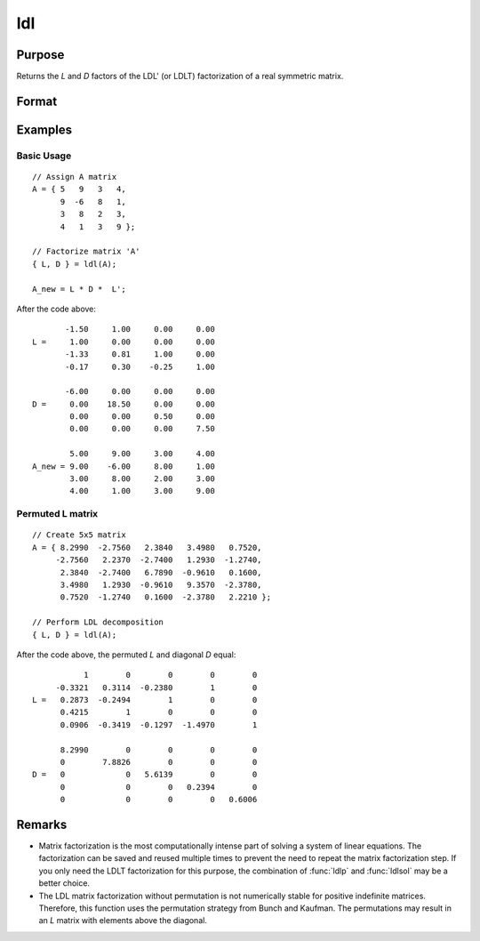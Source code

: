 
ldl
==============================================

Purpose
----------------

Returns the *L* and *D* factors of the LDL' (or LDLT) factorization of a real symmetric matrix.

Format
----------------
.. function:: { L, D } = ldl(A)

    :param A: Real symmetric data matrix
    :type A: NxN matrix

    :return L: Permuted lower triangular matrix, containing the factor *L*.

    :rtype L: NxN matrix

    :return D: Block diagonal matrix containing the factor *D*.

    :rtype D: NxN matrix

Examples
----------------

Basic Usage
+++++++++++

::

    // Assign A matrix
    A = { 5   9   3   4,
          9  -6   8   1,
          3   8   2   3,
          4   1   3   9 };

    // Factorize matrix 'A'
    { L, D } = ldl(A);

    A_new = L * D *  L';

After the code above:

::

           -1.50     1.00     0.00     0.00
    L =     1.00     0.00     0.00     0.00
           -1.33     0.81     1.00     0.00
           -0.17     0.30    -0.25     1.00

           -6.00     0.00     0.00     0.00
    D =     0.00    18.50     0.00     0.00
            0.00     0.00     0.50     0.00
            0.00     0.00     0.00     7.50

            5.00     9.00     3.00     4.00
    A_new = 9.00    -6.00     8.00     1.00
            3.00     8.00     2.00     3.00
            4.00     1.00     3.00     9.00

Permuted L matrix
+++++++++++++++++

::

    // Create 5x5 matrix
    A = { 8.2990  -2.7560   2.3840   3.4980   0.7520,
         -2.7560   2.2370  -2.7400   1.2930  -1.2740,
          2.3840  -2.7400   6.7890  -0.9610   0.1600,
          3.4980   1.2930  -0.9610   9.3570  -2.3780,
          0.7520  -1.2740   0.1600  -2.3780   2.2210 };

    // Perform LDL decomposition
    { L, D } = ldl(A);

After the code above, the permuted *L* and diagonal *D* equal:

::

               1        0        0        0        0
         -0.3321   0.3114  -0.2380        1        0
    L =   0.2873  -0.2494        1        0        0
          0.4215        1        0        0        0
          0.0906  -0.3419  -0.1297  -1.4970        1

          8.2990        0        0        0        0
          0        7.8826        0        0        0
    D =   0             0   5.6139        0        0
          0             0        0   0.2394        0
          0             0        0        0   0.6006

Remarks
-------

-  Matrix factorization is the most computationally intense part of
   solving a system of linear equations. The factorization can be saved
   and reused multiple times to prevent the need to repeat the matrix
   factorization step. If you only need the LDLT factorization for this
   purpose, the combination of :func:`ldlp` and :func:`ldlsol` may be a better choice.
-  The LDL matrix factorization without permutation is not numerically
   stable for positive indefinite matrices. Therefore, this function
   uses the permutation strategy from Bunch and Kaufman. The
   permutations may result in an *L* matrix with elements above the
   diagonal.


.. seealso:: Functions :func:`ldlp`, :func:`ldlsol`, :func:`chol`, :func:`solpd`
